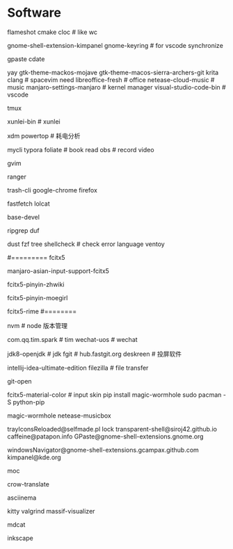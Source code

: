 * Software
flameshot
cmake
cloc # like wc
# (note: if turn on input method panel , all fcitx skin will don't work)
gnome-shell-extension-kimpanel
gnome-keyring              # for vscode synchronize
# gnome-shell-extension-unite
gpaste
cdate
# like ps painting
yay gtk-theme-mackos-mojave
gtk-theme-macos-sierra-archers-git
krita
clang                      # spacevim need
libreoffice-fresh          # office
netease-cloud-music        # music
manjaro-settings-manjaro   # kernel manager
visual-studio-code-bin     # vscode
# python-pip
tmux
# konsole(取消重拍)
xunlei-bin                 # xunlei
# (xtreme download manager)
xdm
powertop # 耗电分析
# mysql tool
mycli
typora
foliate                    # book read
obs                        # record video
# system clipboard link
gvim

# https://wiki.archlinux.org/title/Ranger_(%E7%AE%80%E4%BD%93%E4%B8%AD%E6%96%87)
ranger

# secure rm
trash-cli
google-chrome
firefox
# neofetch deprecate
fastfetch
lolcat
# ls -al | xclip
# 防火墙
# gufw
# xclip
# pacman
base-devel
# grep enhanced, like grep
ripgrep
duf
# like du -sh
dust
fzf
tree
shellcheck                 # check error language
ventoy
#
#========= fcitx5
# pacman (auto install fcitx-im)
manjaro-asian-input-support-fcitx5
# 词库 pacman
fcitx5-pinyin-zhwiki
# archlinuxcn
fcitx5-pinyin-moegirl
# fcitx input method
# C-` 调整为简化字
fcitx5-rime
#========
#
nvm                        # node 版本管理
# virtual-desktop            # plasma widget
com.qq.tim.spark           # tim
wechat-uos                 # wechat
# wudao-dict-git             # wudao directory
jdk8-openjdk               # jdk
fgit                       # hub.fastgit.org
deskreen                   # 投屏软件
# idea
intellij-idea-ultimate-edition
filezilla # file transfer
# auto add .pam_env  like
# npm fast open repo
git-open
# (F3 extra pane)
# yay
# if use kimpanel, not use this skin
fcitx5-material-color      # input skin
pip install magic-wormhole
sudo pacman -S python-pip
# pip
magic-wormhole netease-musicbox

# gnome-extensions list
trayIconsReloaded@selfmade.pl
lock
transparent-shell@siroj42.github.io
caffeine@patapon.info
GPaste@gnome-shell-extensions.gnome.org
# unite@hardpixel.eu
windowsNavigator@gnome-shell-extensions.gcampax.github.com
kimpanel@kde.org

# start: mocp
moc
# translate
crow-translate

# https://www.cnblogs.com/kevingrace/p/10188283.html
# terminal session recorder
asciinema 

# kate

kitty
valgrind
massif-visualizer
# markdown to cat
mdcat

inkscape
